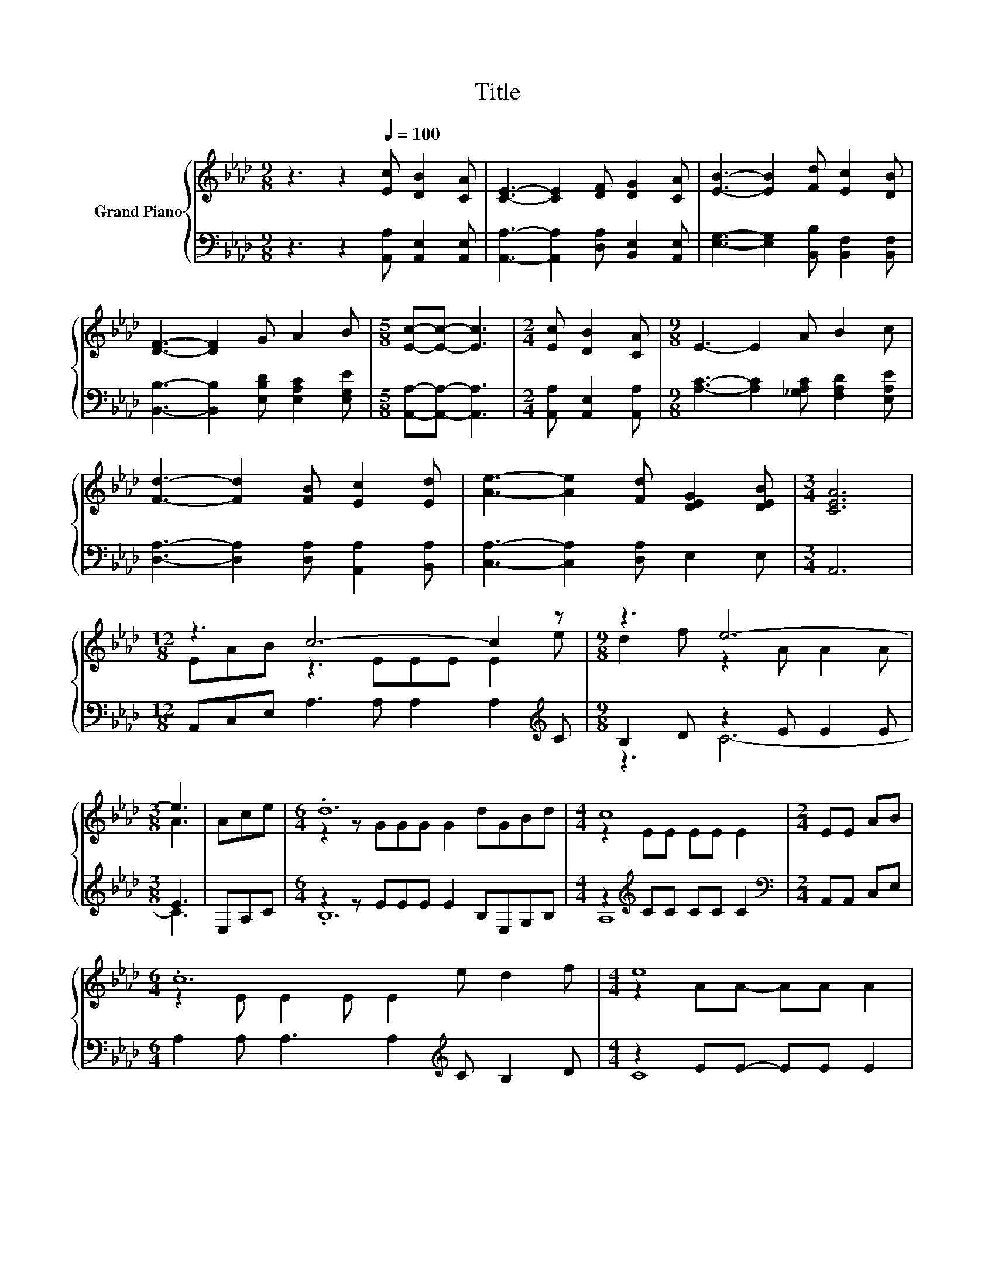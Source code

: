 X:1
T:Title
%%score { ( 1 3 ) | ( 2 4 ) }
L:1/8
M:9/8
K:Ab
V:1 treble nm="Grand Piano"
V:3 treble 
V:2 bass 
V:4 bass 
V:1
 z3 z2[Q:1/4=100] [Ec] [DB]2 [CA] | [CE]3- [CE]2 [DF] [DG]2 [CA] | [EB]3- [EB]2 [Fd] [Ec]2 [DB] | %3
 [DF]3- [DF]2 G A2 B |[M:5/8] [Ec]-[Ec]- [Ec]3 |[M:2/4] [Ec] [DB]2 [CA] |[M:9/8] E3- E2 A B2 c | %7
 [Fd]3- [Fd]2 [FB] [Ec]2 [Ed] | [Ae]3- [Ae]2 [Fd] [DEG]2 [DEB] |[M:3/4] [CEA]6 | %10
[M:12/8] z3 c6- c2 z |[M:9/8] z3 e6- |[M:3/8] e3 | Ace |[M:6/4] .d12 |[M:4/4] c8 |[M:2/4] EE AB | %17
[M:6/4] .c12 |[M:4/4] e8 |[M:2/4] ee dc |[M:13/8] d-d-d-d-d- d3 z z z z2 |[M:4/4] A8 |] %22
V:2
 z3 z2 [A,,A,] [A,,E,]2 [A,,E,] | [A,,A,]3- [A,,A,]2 [D,A,] [B,,E,]2 [A,,E,] | %2
 [E,G,]3- [E,G,]2 [B,,B,] [B,,F,]2 [B,,F,] | [B,,B,]3- [B,,B,]2 [E,B,D] [E,A,C]2 [E,G,E] | %4
[M:5/8] [A,,A,]-[A,,A,]- [A,,A,]3 |[M:2/4] [A,,A,] [A,,E,]2 [A,,A,] | %6
[M:9/8] [A,C]3- [A,C]2 [_G,A,C] [F,A,D]2 [E,A,E] | [D,A,]3- [D,A,]2 [D,A,] [A,,A,]2 [B,,A,] | %8
 [C,A,]3- [C,A,]2 [D,A,] E,2 E, |[M:3/4] A,,6 |[M:12/8] A,,C,E, A,3 A, A,2 A,2[K:treble] C | %11
[M:9/8] B,2 D z2 E E2 E |[M:3/8] E3 | E,A,C |[M:6/4] z2 z EEE E2 B,E,G,B, | %15
[M:4/4] z2[K:treble] CC CC C2 |[M:2/4][K:bass] A,,A,, C,E, | %17
[M:6/4] A,2 A, A,3 A,2[K:treble] C B,2 D |[M:4/4] z2 EE- EE E2 |[M:2/4] CC[K:bass] B,=A, | %20
[M:13/8] z2 D D2 D[K:treble] F2 [B,FA] [B,EG]3[K:bass] [E,DE] |[M:4/4] [A,CE]8 |] %22
V:3
 x9 | x9 | x9 | x9 |[M:5/8] x5 |[M:2/4] x4 |[M:9/8] x9 | x9 | x9 |[M:3/4] x6 | %10
[M:12/8] EAB z3 EEE E2 e |[M:9/8] d2 f z2 A A2 A |[M:3/8] A3 | x3 |[M:6/4] z2 z GGG G2 dGBd | %15
[M:4/4] z2 EE EE E2 |[M:2/4] x4 |[M:6/4] z2 E E2 E E2 e d2 f |[M:4/4] z2 AA- AA A2 |[M:2/4] x4 | %20
[M:13/8] z2 F F2 F A2 d d3 G |[M:4/4] x8 |] %22
V:4
 x9 | x9 | x9 | x9 |[M:5/8] x5 |[M:2/4] x4 |[M:9/8] x9 | x9 | x9 |[M:3/4] x6 | %10
[M:12/8] x11[K:treble] x |[M:9/8] z3 C6- |[M:3/8] C3 | x3 |[M:6/4] .B,12 |[M:4/4] A,8[K:treble] | %16
[M:2/4][K:bass] x4 |[M:6/4] x8[K:treble] x4 |[M:4/4] C8 |[M:2/4] x2[K:bass] x2 | %20
[M:13/8] B,-B,-B,-B,-B,- B,3[K:treble] z z z z2[K:bass] |[M:4/4] x8 |] %22

